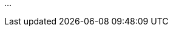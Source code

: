 // How does OpenID4VC / VP support the idea of SSI?
// === Wie unterstützt OpenID4V/VP die Idee auf SSI?

...